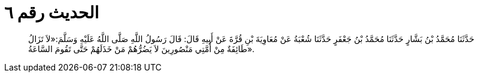 
= الحديث رقم ٦

[quote.hadith]
حَدَّثَنَا مُحَمَّدُ بْنُ بَشَّارٍ حَدَّثَنَا مُحَمَّدُ بْنُ جَعْفَرٍ حَدَّثَنَا شُعْبَةُ عَنْ مُعَاوِيَةَ بْنِ قُرَّةَ عَنْ أَبِيهِ قَالَ: قَالَ رَسُولُ اللَّهِ صَلَّى اللَّهُ عَلَيْهِ وَسَلَّمَ:«لاَ تَزَالُ طَائِفَةٌ مِنْ أُمَّتِي مَنْصُورِينَ لاَ يَضُرُّهُمْ مَنْ خَذَلَهُمْ حَتَّى تَقُومَ السَّاعَةُ».